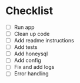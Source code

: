 * Checklist
 - [ ] Run app
 - [ ] Clean up code
 - [ ] Add readme instructions
 - [ ] Add tests
 - [ ] Add honeysql
 - [ ] Add config
 - [ ] Fix and add logs
 - [ ] Error handling
